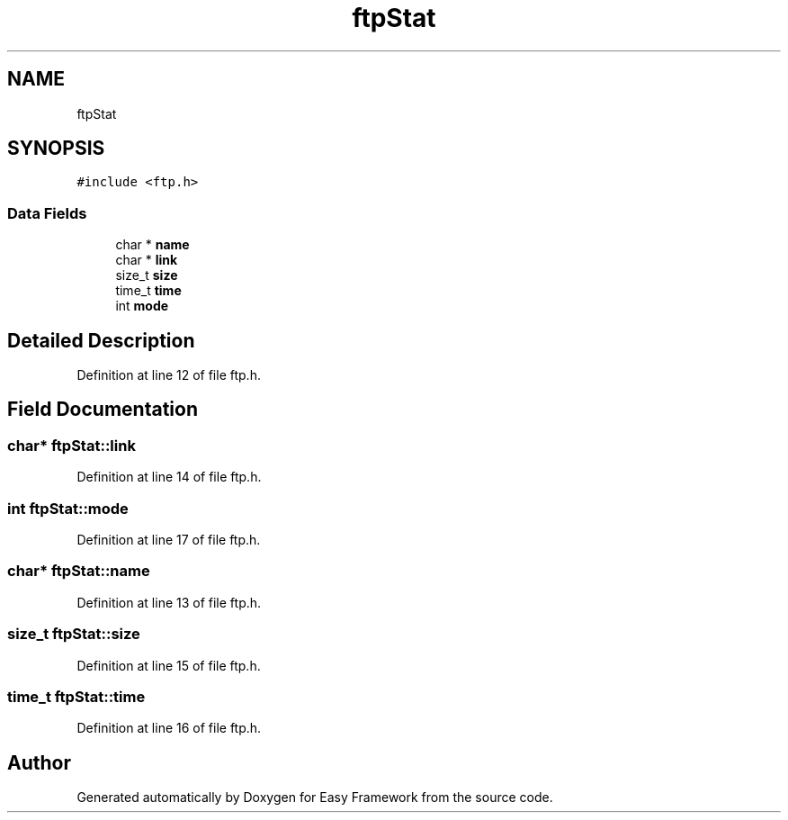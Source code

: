 .TH "ftpStat" 3 "Thu Apr 2 2020" "Version 0.4.5" "Easy Framework" \" -*- nroff -*-
.ad l
.nh
.SH NAME
ftpStat
.SH SYNOPSIS
.br
.PP
.PP
\fC#include <ftp\&.h>\fP
.SS "Data Fields"

.in +1c
.ti -1c
.RI "char * \fBname\fP"
.br
.ti -1c
.RI "char * \fBlink\fP"
.br
.ti -1c
.RI "size_t \fBsize\fP"
.br
.ti -1c
.RI "time_t \fBtime\fP"
.br
.ti -1c
.RI "int \fBmode\fP"
.br
.in -1c
.SH "Detailed Description"
.PP 
Definition at line 12 of file ftp\&.h\&.
.SH "Field Documentation"
.PP 
.SS "char* ftpStat::link"

.PP
Definition at line 14 of file ftp\&.h\&.
.SS "int ftpStat::mode"

.PP
Definition at line 17 of file ftp\&.h\&.
.SS "char* ftpStat::name"

.PP
Definition at line 13 of file ftp\&.h\&.
.SS "size_t ftpStat::size"

.PP
Definition at line 15 of file ftp\&.h\&.
.SS "time_t ftpStat::time"

.PP
Definition at line 16 of file ftp\&.h\&.

.SH "Author"
.PP 
Generated automatically by Doxygen for Easy Framework from the source code\&.
